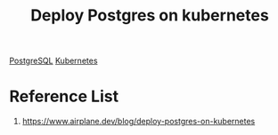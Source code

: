 :PROPERTIES:
:ID:       e900ecbb-d332-4a37-9b5f-c736884a7175
:END:
#+title: Deploy Postgres on kubernetes
#+filetags:  

[[id:97a5c070-1745-4002-b5fe-0d170877ba3f][PostgreSQL]]
[[id:b60301a4-574f-43ee-a864-15f5793ea990][Kubernetes]]

* Reference List
1. https://www.airplane.dev/blog/deploy-postgres-on-kubernetes
